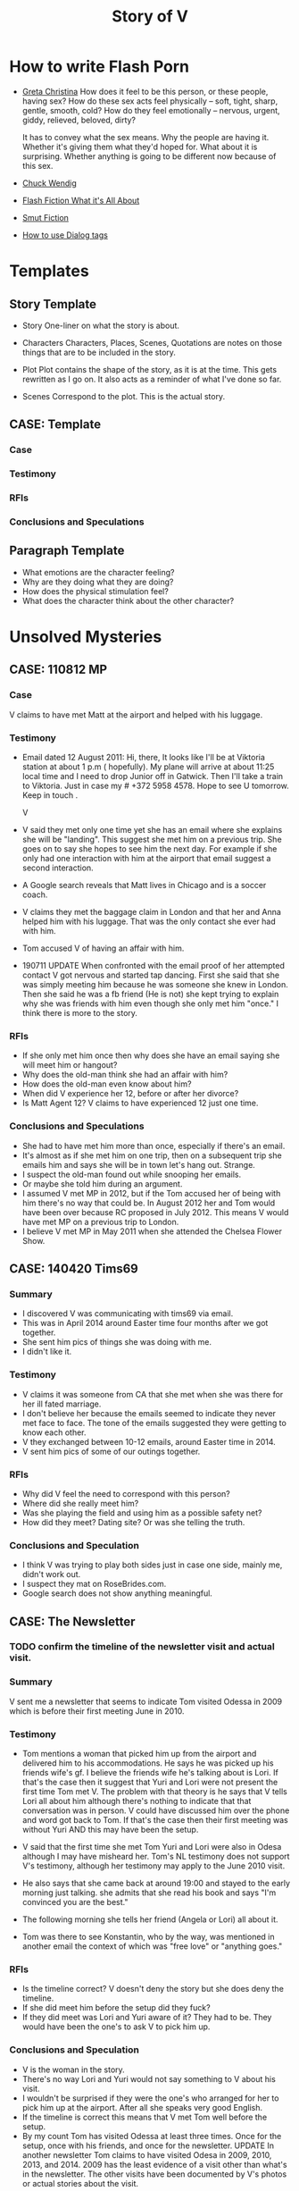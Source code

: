#+TITLE: Story of V
#+STARTUP: indent

* How to write Flash Porn
+ [[https://gretachristina.typepad.com/greta_christinas_weblog/2007/10/how-i-write-por.html][Greta Christina]]
  How does it feel to be this person, or these people, having sex? How do these
  sex acts feel physically -- soft, tight, sharp, gentle, smooth, cold? 
  How do they feel emotionally – nervous, urgent, giddy, relieved, beloved, dirty?

  It has to convey what the sex means.  Why the people are having it. Whether
  it's giving them what they'd hoped for. What about it is surprising. Whether
  anything is going to be different now because of this sex.
+ [[http://terribleminds.com/ramble/2012/06/26/25-things-you-should-know-about-writing-sex/][Chuck Wendig]]
+ [[http://www.thereviewreview.net/publishing-tips/flash-fiction-whats-it-all-about][Flash Fiction What it's All About]]   
+ [[https://www.fanfiction.net/s/9661958/1/The-Ultimate-Guide-to-Writing-Smut-Fic][Smut Fiction]]
+ [[https://thewritepractice.com/dialogue-tags/][How to use Dialog tags]]
* Templates
** Story Template
 - Story
  One-liner on what the story is about.
 
- Characters
  Characters, Places, Scenes, Quotations are notes on those things that are to be
  included in the story.

- Plot
  Plot contains the shape of the story, as it is at the time. This gets rewritten
  as I go on. It also acts as a reminder of what I've done so far.

- Scenes
  Correspond to the plot.  This is the actual story.
** CASE: Template
*** Case
*** Testimony
*** RFIs
*** Conclusions and Speculations

** Paragraph Template
- What emotions are the character feeling?
- Why are they doing what they are doing?
- How does the physical stimulation feel?
- What does the character think about the other character?

* Unsolved Mysteries
** CASE: 110812 MP
*** Case
V claims to have met Matt at the airport and helped with his luggage.

*** Testimony
- Email dated 12 August 2011:
  Hi, there,
  It looks like I'll be at Viktoria station at about 1 p.m ( hopefully). My
  plane will arrive at about 11:25 local time and I need to drop Junior off in
  Gatwick. Then I'll take a train to Viktoria. Just in case my # +372 5958 4578. 
  Hope to see U tomorrow. Keep in touch . 

  V

- V said they met only one time yet she has an email where she explains she will
  be "landing".  This suggest she met him on a previous trip.  She goes on to
  say she hopes to see him the next day.  For example if she only had one
  interaction with him at the airport that email suggest a second interaction. 
- A Google search reveals that Matt lives in Chicago and is a soccer coach.
- V claims they met the baggage claim in London and that her and Anna helped
  him with his luggage.  That was the only contact she ever had with him.
- Tom accused V of having an affair with him.  

- 190711 UPDATE
  When confronted with the email proof of her attempted contact V got nervous
  and started tap dancing.  First she said that she was simply meeting him
  because he was someone she knew in London.  Then she said he was a fb friend
  (He is not) she kept trying to explain why she was friends with him even
  though she only met him "once." I think there is more to the story.

*** RFIs
- If she only met him once then why does she have an email saying she will meet
  him or hangout?
- Why does the old-man think she had an affair with him?
- How does the old-man even know about him?
- When did V experience her 12, before or after her divorce?
- Is Matt Agent 12? V claims to have experienced 12 just one time.

*** Conclusions and Speculations
- She had to have met him more than once, especially if there's an email.  
- It's almost as if she met him on one trip, then on a subsequent trip she emails him
  and says she will be in town let's hang out.  Strange.
- I suspect the old-man found out while snooping her emails.
- Or maybe she told him during an argument.
- I assumed V met MP in 2012, but if the Tom accused her of being with him
  there's no way that could be.  In August 2012 her and Tom would have been over
  because RC proposed in July 2012.  This means V would have met MP on a
  previous trip to London.
- I believe V met MP in May 2011 when she attended the Chelsea Flower Show.

** CASE: 140420 Tims69
*** Summary
- I discovered V was communicating with tims69 via email.
- This was in April 2014 around Easter time four months after we got together.
- She sent him pics of things she was doing with me.
- I didn't like it.

*** Testimony
- V claims it was someone from CA that she met when she was there for her ill
  fated marriage.
- I don't believe her because the emails seemed to indicate they never met face
  to face.  The tone of the emails suggested they were getting to know each
  other.
- V they exchanged between 10-12 emails, around Easter time in 2014.
- V sent him pics of some of our outings together.

*** RFIs
- Why did V feel the need to correspond with this person?
- Where did she really meet him?
- Was she playing the field and using him as a possible safety net?
- How did they meet? Dating site? Or was she telling the truth.

*** Conclusions and Speculation
- I think V was trying to play both sides just in case one side, mainly me,
  didn't work out.
- I suspect they mat on RoseBrides.com.
- Google search does not show anything meaningful.
  
** CASE: The Newsletter
*** TODO confirm the timeline of the newsletter visit and actual visit.

*** Summary
V sent me a newsletter that seems to indicate Tom visited Odessa in 2009 which
is before their first meeting June in 2010.


*** Testimony
- Tom mentions a woman that picked him up from the airport and delivered
  him to his accommodations.  He says he was picked up his friends wife's gf.
  I believe the friends wife he's talking about is Lori.  If that's the case
  then it suggest that Yuri and Lori were not present the first time Tom met V.
  The problem with that theory is he says that V tells Lori all about him
  although there's nothing to indicate that that conversation was in person.
  V could have discussed him over the phone and word got back to Tom.  If that's
  the case then their first meeting was without Yuri AND this may have been the
  setup. 

- V said that the first time she met Tom Yuri and Lori were also in Odesa
  although I may have misheard her.  Tom's NL testimony does not support V's
  testimony, although her testimony may apply to the June 2010 visit.

- He also says that she came back at around 19:00 and stayed to the early
  morning just talking.  she admits that she read his book and says "I'm
  convinced you are the best."
- The following morning she tells her friend (Angela or Lori) all about it.
- Tom was there to see Konstantin, who by the way, was mentioned in
  another email the context of which was "free love" or "anything goes."

*** RFIs
- Is the timeline correct? V doesn't deny the story but she does deny the
  timeline.
- If she did meet him before the setup did they fuck?
- If they did meet was Lori and Yuri aware of it? They had to be.  They would
  have been the one's to ask V to pick him up.

*** Conclusions and Speculation
- V is the woman in the story.
- There's no way Lori and Yuri would not say something to V about his visit.
- I wouldn't be surprised if they were the one's who arranged for her to pick
  him up at the airport.  After all she speaks very good English.
- If the timeline is correct this means that V met Tom well before the
  setup. 
- By my count Tom has visited Odessa at least three times.  Once for the
  setup, once with his friends, and once for the newsletter.
  UPDATE In another newsletter Tom claims to have visited Odesa in 2009, 2010,
  2013, and 2014.  2009 has the least evidence of a visit other than what's in
  the newsletter.  The other visits have been documented by V's photos or actual
  stories about the visit.

*** Update
- V admits to introducing Tom to Konstantin but the question is why? Did she
  know Konstantin was into martial arts? 

** CASE: The Lawyer
*** Case
- Tom says that one of the reasons why he never married V was because of
  some lawyer she had a relationship with.
- He seems to imply she had an affair.

*** Testimony
- V claims she had coffee with a lawyer.
- V claims the lawyer was a local.
- V says she told Tom about the lawyer but I don't remember the reason
  why.  I think she said she was trying to make him jealous.
- V did mention an immigration lawyer in CA but that was after Tom.

*** RFIs
- How did Tom find out about the lawyer?
- Does she still see the lawyer?
- Is he in Odessa?
- Is he an acquaintance or customer?
- Did he know H1?
 
*** Conclusions and Hypothesis
- Based on some recent testimony see CASE: Agent 12 it seems V had an affair
  with the lawyer.  I suspect he was a customer.
- Agent 12 is a local.
- Agent 12 is most likely a customer or an acquaintance.
- V seems to have a history of meeting other men while she is in a relationship.
  - Massimo when she was married to H1.
  - MP and the Lawyer while she was with Tom.
  - Tims69 with me.

** Case: Agent 12
*** Case
- V claims to have been with 12 inch cock

*** Testimony
- She said she was with a 12 inch cock.
- One time
- Limited to missionary
- Said it hurt
- Said she sucked it 
- She claimed it was Tom but I don't think it was not based on the testimony
  given above.
- 20190704 
  V now says Agent 12 was a local. It was someone she didn't expect to have sex
  with which means she knew him either as a friend or customer. when asked if it
  was one of her customers she said the doesn't remember. Clearly it was one of
  her customers. She also said it was after her divorce. I'm thinking it was the
  lawyer, after all Tom claimed she cheated on him with a lawyer and she admits
  to having "coffee" with one.  V said she also let him titty fuck her and she
  stroked his big cock.

  V also claims he wasn't married although I'd say there's a 5050 chance he was.
  V claims she did not fuck him at the apartment.
  This might be how Cialis knows her because of the lawyer.  I suspect Yanna or
  Angela may know him as well.
  V said he called her again but she didn't go on another date.

  I made a joke once and said that I might interview one of her former lovers
  and she said "maybe".  The lawyer could be that person.  He must be somewhat prominent.

*** RFIs
- Was this before her divorce or after? After
- Is he still her customer?
- If not a customer does she still run into him?

*** Conclusions and Speculation
- I suspect it may have been Matt Pearson.
- I don't think it was 12 inches.  She exaggerates.
  
** Case: Chechen
*** Case
- V claims to have dated a Muslim man.

*** Testimony
- V made comments about being in a relationship with a Muslim man.
- She seemed to indicate that he was overbearing.

*** RFIs
- Who is he?
- Is he still in Odessa?
- What country is he from?

*** Conclusions and Speculation
- I assume it was after her divorce.

** CASE: 120704 July 2012 Newsletter
*** Case
- Tom writes that "two friends betrayed him"
- Tom plans a trip to Odessa in OCtober 2012 the same month V is married.

*** Testimony
- V claims there was no betrayal.
- V says that Tom did not attend the wedding.

*** RFIs
- Is it possible he wanted to goto Odesa to win back V?
- Did he actually goto Odesa?
- Did V start a relationship before she ended the one with Tom?
- Did he try to get Yuri to intervene?

*** Conclusions and Speculations
- Betrayal suggest V cheated while she was still with Tom.
- In the newsletter Tom is in Russia.  He sounds like he is there to speak to
  Yuri about the situation.  He seems to be reflecting on what's going on.

** CASE: 1201dd Last Dance
*** Case
- V claims she never cheated on Tom with RC, there was no overlap.

*** Testimony
- V claims there was no overlap between Tom and RC.
- V claims stopped in NY on her way back to Odesa, after visiting in CA.
- V claims she stayed at Ron McNulty's place and that he wasn't there at the
  time.
- V claims that Tom arranged for her to stay there BEFORE she went to CA.
- V said that Tom met her in NY and she slept with him one last time
*** RFIs
- When was she in NY?

*** Conclusions and Speculations
- V was active with Tom up until Feb 2012 when he visited her.  There's a
  picture with Dima and Tom dated Feb 2012.  After Feb there seems to be no
  connection between the two.
- There's a pic of V and RC in a restaraunt dated Jun 2012 for her birthday.
- This is confusing because RC proposed in July, which is also when Tom was in
  Russia.
- So when did V have an opportunity to meet Tom in NY for their last dance?
- Is it possible that V met with Tom before she visited CA?
- What if this was a planned meetup with Tom before he went to Russia.  She
  meets him in NY in June BEFORE she goes to CA.  She tells him it's over, he
  asks if she is planning on seeing RC, she says yes.  Tom goes to Russia.
- Could this be the first time she's meeting RC in CA? I don't think so because
  he wouldn't ask her to marry him if this was her first visit.

*** Case Closed
  
** CASE: 111205 A Christmas Story
*** Case
- When did V betray Tom and what exactly did he mean by betrayal?
- V met RC in Oct 2011 and one year later they were married in Odesa.
- V had to have some physical contact with RC between Oct 2011 and Oct 2012.
- The only known record of contact was when she met with him Jun/Jul 2012.  That
  could not have been the first physical contact because he proposed in
  Jul 2012.
- V claims the itinerary was used to get her Visa.  The problem is that's not a
  requirement.  Why would a country use that as proof when they haven't even
  granted a Visa? I remember one year she tried to use the same trick going to
  England but in that case it was a hotel reservation which makes more sense.
  Typically there is no cancellation fee and the point is to show the authorities
  you have a place to stay.

*** Testimony
- V said she had no overlap between Tom and RC.
- There is an itinerary that shows V traveling to JFK from Warsaw dated 15
  Dec 2011.  Her return flight JFK to Warsaw on 27 Dec.  12 days in NYC.
- There's no indication that she flew from NYC to CA although it could be
  possible.
- V vehemently denies spending Christmas in NYC or the states in general.
  At one point I suggested she was there with RC and she actually stopped and
  thought about it but then said it was "too soon" or something to that
  effect.  I believe she was there to see RC.  How could you forget being some
  place for 12 days? I don't buy it.  She was there cheating on Tom, then goes
  straight back there 11 days later to be with him and at the end tell him
  it's over.Not cool. She said something along the lines that how could she be
  in NYC in DEC then turn around and visit Tom in CA.  She implied that she
  was not an Oligarch.  I replied that maybe someone paid for your ticket. 
- V said that even if she went to NYC who would she stay with, again
  entertaining the possibility that it might've happened.  That's she could
  have stayed with Tanya or it was paid for by RC.
- V also made the argument that she had kids and would not be away from them.
  That too is bs because she had no problem leaving them alone to sleep with
  Tom. 

*** RFIs
- Who did V stay with?
- Who was she seeing?
- Did she stay in NYC?
- If not where did she go? CA?

*** Conclusions and Speculations
- V had to have visited RC during this time.  This was the only time she could have sealed the
  deal.  Their next meeting wasn't til June/July when he proposed.  There's no
  way they could have established a physical relationship the same month he
  proposed.  There are no other documented meetings between the two.  Dec 2011
  had to be it.
- I believe she stayed with Tanya.

*** Case Closed
- V's vehement denial suggest she is hiding something.  
- She returned to CA in Jan to be with Tom AND this is also the time she stayed
  in Rick McNulty's place in NYC.  See CASE: Last Dance.

* Secrets
- Roadside blowjob.
- Outdoor sex.
- Prostrate massage.
- Overlapping partners.
- Infidelity.
- Had a porn sized dick.

- Taught a sex class in Thailand.
- Demonstrator for a sex class.
- Watched Tom with another woman.
- Someone watched her while she had sex.

* Timeline
** 2009
- In Tom's Oct 2018 NL he mentions that fact that his first visit to Odesa was
  in 2009.  He states that a friend of a friend picked him up at the airport (V).
  Later that night around 7 pm she knocks on his door and they spend all night
  drinking wine and talking, she tells him she read his book and said "I'm
  convinced you're the best." The following day she talks about him with her
  friend (Angela).
- Tom was visiting Konstantin and Artem for training.
- I'm sure the woman who picked him up is V.
- Why? She speaks good English and Yuri would have told her of Tom's visit.  V
  claims Tom is mistaken about the year but does not deny the story.  Is it
  possible she started a relationship with him in 2009? Which begs to question
  was his visit in 2010 setup by Yuri or did V ask for the setup?
- In that same NL Tom claims to have visited Odesa in 2009, 2010, 2012,
  and 2014.

** 2010
- March
  - V is divorced from #1.

- June
  - Tom arrives in Odesa to take care of V.  Did V ask for the visit based on
    her contact with him in 2009, or did Yuri set it up.

- July
  - V and Tom are in Paris together.  V claims he wasn't invited and just showed
    up but that didn't stop her from having fun with him.  She made it sound
    like she didn't want him there but I think that's BS.  They just started
    their relationship (supposedly) in June which means she was still in love
    with him.  Plus she is with him in Istanbul looking very happy.

- October
  - V and Tom vacation in Istanbul.
  - Tom is also training two students while they are in Istanbul.  Who were the students?

- November

** 2011
- January
  - 08 V is in Sofia Bulgaria skiing.

- February
  - 14-19 Islanda Village Resort.  V claims to have made the reservation but
    then canceled it when she learned she had to take a boat to the island.
  - V and Tom vacation in Thailand.  V claims to have had a separate room while
    in Bangkok but one room when they went to the resort.  I don't buy it.

- May
  - V is in London for the Chelsea Flower Show.
  - I believe this is when she meets MP.  V states that Ana was with her when
    they met MP.  She said she helped him with his bags, which is odd.  I've
    traveled all over and have never needed help with my bags.  I wonder if Ana
    remembers him? I remember in one of V's emails her talking about the size of
    "Matt's" cock.  Which Matt was she talking about?  

- August 
  - 11 V is in Paris with the kids.
  - 12 V meets MP in London.  
  - 21 V is in London with both kids.

- October
  - Tom and RC visit Odesa.  V's first time meeting with RC.
  - 1 year later V and RC are married in Odesa.  V claims there was no overlap
    between Tom and RC although I'm sure there was some "emotional" overlap.  In
    other words there may not have been any physical contact but surely the
    "flame" was ignited while she was still with Tom.  This is just as bad or worse.

- November
  - Tom is still in Odesa.
  - I believe at this point V starts communicating with RC. This is the
    beginning of the end for Tom.

- December
  - 15 Warsaw to JFK
  - 27 JFK to Warsaw
  - 28 Warsaw to Odesa
  - Three days later she is Moscow.
  - In less than two weeks (11 days) she is heading back to the states to CA.
  - No other flights indicated.  It looks like she stayed in NYC for 12 days.
  - Is it possible she met Rick on NYC? This would make sense and answer the
    question regarding the betrayal.  If this is true then there is overlap, no
    question about it.
  - Scenario 1: She meets RC in NYC where they seal the deal.

  - UPDATE
    V claims to have made the reservation so she could get her Visa to visit
    Tom.  She cancels the reservation.
    There's a picture of her and Artem on a plane going to Moscow dated 27
    December which means she is probably telling the truth about the fake reservation.

** 2012
- January
  - 01 V is still in Moscow.
  - 17 JFK-LAX 
  - 30 LAX-JFK
  - 2012.01.29 V is in CA with Tom.  They visit Hotel Coronado.  Confirmed with
    a fb post of three pics of the hotel.

  - I also believe this is when the last dance took place.  They flew from CA to
    NY but it's possible she didn't end it right then.
  - Opportunity #1 to end it.
  - Did she seal the deal with RC during this visit? She would have had
    to sneak around.
 
- February
  
 
- March
  - Tom's January 2012 Newsletter indicates he will be in Vegas in March.  

- April
  - Tom's May NL indicates he is in CA.

- May
  - 1-6 May Tom is in Vietnam (May 2015).  I recall V writing a letter about his
    trip to Vietnam saying how proud she was of him.  Could she still be with him?
  - Tom writes about heartbreak in this NL.  If he is writing about "his"
    heartbreak then she would have ended it in January or February maybe while they are in NY
    on their way back to Odesa.  
  - Why did it take so long for him to write about it? When did he find out? Is
    it possible she didn't tell him in Jan/Feb? Maybe she was waiting to seal
    the deal with RC.
  - 30 Tom is in Odesa.  
  - Opportunity #3 to end it.

- June
  - 3 Tom leaves Odesa (May 2015 NL).
  - 4-17 Tom is in Russia (May 2015 NL).
  - 18-28 Tom returns to Odesa.  This makes sense V's birthday is on the 19th
    (May 2015 NL). It seems to be V would have left for CA by now, which means
    Tom was in Odesa without her.
  - 20 V is in CA with RC celebrating her birthday. 
  - Betrayal?
  - Is V still with Tom during this time? The dates don't seem to support this
    as being the last dance. 
  - It looks like the only time V would have had an opportunity to be with RC is
    in January.  V has no documented trips between Jan and Jun.  

- July
  - 23 Odesa to Istanbul
  - 23 Istanbul to LAX
  - 26 LAX to Istanbul
  - 27 Istanbul to Odesa
  - 04 Rick proposes.
  - Tom is in Russia sulking contemplates another Odesa visit.
  - 2012.05.16-31 Johannesburg S. Africa.

- August
  - V takes Artem to English camp.  She emails MP and tells him she will be
    in London and that they should hangout.  If she only met him once then why
    is she talking about her plane landing? Something is suspicious.  Tom claims
    she cheated on him so it had to have happened before 2012.
  - 13-20 Tom is in NY (May 2015 NL)
  - 25 V is on a yachting trip in Odesa.

- October
  - V is married to RC in Odesa.
  - 6-23 Tom is in CA (Jul 2012 NL)
  - 2-17 Tom is in CA (May 2015 NL)
  - 19 V posts on fb that she is engaged.
  - 22 V is on her honeymoon in Israel.

- November
  - 28 V celebrates Artem's birthday with RC over Skype.

- December
  - 29 V is in Moscow with Lori.
  - Tom's December NL announces V and RC's engagement and says they met in 2011.

** 2013
- January
  - 14 ODS-IST
  - 14 IST-LAX
  - 27 LAX-IST
  - 28 IST-ODS
  - V is in CA for RC's birthday.

- February
  - 14 V and RC goto Vegas.
  - 26 V is in CA.
  - Ana is hurt while skiing with Dima.  V is still in CA.

- June
  - 13 V is in CA.
  
- September
  - V meets Vince two days before she leaves for CA.
  - V and kids go surfing.
  - V goes to CA and is officially married.

- October
  - V returns to Odesa her California dream shattered.

- December
  - 24 V sees Vince.

** 2014
- January
  - 06 V seals the deal with Vince.

- April
  - V is sending emails to tims69.  Note Vince learns about the letters in
    August when he snoops V's emails.

- August
  - Vince snoops V's emails and learns all kinds of good stuff.
    
** 2018
  - 2018.10 Tom's October NL indicates he was in Odessa in 2014.  I believe Tori
    got her facetime call that year.  Maybe it was around October or November.

* Weird shit V believes
- V believes if she gets naked in front of a man, the man will not think about
  fucking her.
- V believes that a microwave heats the container for example the dish or bowl
  instead of the food. 
- V said that one hour of swimming was enough to flatten her belly.
- "Bugs are bugs, and bees are bees"

* Who is V?
- Who is V?
  1. Does not like confrontation.
  2. Likes it when she is not challenged.
  3. Tries to misdirect or change subject when uncomfortable.
  4. Forgetful.  She may not lie, but she could definitely forget.  Keep this in
     mind when questioning her.
  5. Doesn't mind going on separate vacations.
  6. Likes to stroke ego.
  7. Will do things to make others happy at the expense of her own happiness.
  8. Overly enthusiastic which sometimes clouds her judgement.
  9. Impressed by everything. 
    
- What makes her sexual?
  - Likes to fuck.
  - Prefers to cum PIV.
  - Prefers oral as warm up not main event.
  - Has tried anal.
  - Wide range of experiences.
  - Too many partners to remember.
  - Wrote a sex manual.
  - She loves sex and is not afraid to admit it.
  
* Casual Encounters
** Agent 12
V has an encounter with an oversized cock.

- Plot
  - V emails Mr. Big telling him she will be in London for a week and wants to
    know if they can hangout.
  - Mr. Big replies he is available and remembers their first encounter
    together.  He strokes his massive cock until he cums.
  - V gets rid of her kids and waits for Mr. Big to arrive at her hotel room.
    When she opens the door he immediately grabs her and gives her a passionate
    kiss.
  - Mr. Big asks her if she remembers what happened the first time they met.
    She, does and asks if she can do more to his huge cock than touch it.
  - Mr. Big responds by fucking her although getting into her tight pussy is
    hard at first, afterwards V goes animal on him.  She wonders how she can
    fuck a smaller cock after Big's dick has been in her.

- Characters
  V - She is away on vacation with her kids but it doesn't stop her from
  continuing her adventures.
  Mr. Big - V emails Mr. Big who she met on a previous trip and tells him she
  will be in London for a week.  Mr. Big remembers when they first met although
  he didn't fuck her then, he gets signals from her that she is ready.  During
  that first meeting he shows her his cock and she touches it but nothing else
  happens.  They were drunk. 

- Story

** Have a Taste
V's husband wakes up and finds V's best friend in a state of undress.

- Plot
  - V's friend tell her husband that she hasn't had a man in many years.
  - V told her it was ok if he had a taste but was not to fuck her or get his dicked sucked.
  - V's husband eats her friends pussy and brings her to a very loud orgasm.
  - Neither one of them knows that V is watching from the doorway.
  - Afterwards V rewards her husband with a very wild dick sucking.

- Characters

- Story
  V's husband wakes in the middle of the night and is invited to taste her best friend.

"It's ok, if you can get him to do it I don't mind" V said.

I feel sorry for her V thought.  To not know a man's touch, or any touch for
that matter is a crime against nature.  How could she go so long?

My husband is adequate when it comes to oral pleasure, my previous lover known
as Tom was much better, but I love my husband and am obligated to give
him an above average rating in this area.  Ahhh, but Tom, I'm getting
wet thinking about his tongue between my legs.  I have never gotten so much
pleasure from one man.  He was absolutely perfect in every way, especially for
someone his age.
* Tom
** Heat of The Night
V sneaks off in the middle of the night to get fucked from behind. V has a
strong desire to be with Tom so she sneaks off at night leaving her kids
with her mom. V really has a need for Tom's cock. She wasn't able to cum
their first time together because she was too nervous.

- Characters
  V - Is recently divorced and feeling low in confidence and self-esteem.  She
  needs a man to show her how desirable she is.  She is willing to do or try
  anything to prove herself.

  Tom - Is 20 years older than V and is a trained Kunf-fu master.  He also
  teaches Taoist lovemaking and has written a book about it.  He is a master
  lover and world-famous.  He's been brought in to make V feel like a woman.

- Story
  - Scene 1: V is at home lying in bed but she can't sleep. She is torn with
    anxiety and desire because she wants to sneak off and be with Tom. She has
    unfinished business with him, she needs to cum.
    
  - Scene 2: It's late at night and Tom here's a knock at the door.  He's
    pleasantly surprised to find V standing there in a long coat.  Little does
    he know that underneath is just panties and no bra.

  - Scene 3: V tells Tom that he is the best and that she needs his hard cock.
    She promises to do whatever he wants as long as he makes her cum.  Tom
    smiles and asks her if that's really the deal she wants to make.  She
    answers yes.

  - Scene 4: Tom fucks V and gives her the best orgasm of her life.

** The Great Escape
V's old-man is visiting with some of his Kung Fu students. Although V is happy
to host them she is disappointed that she won't be able to fuck Tom
whenever she wants.  

- Characters
  V - In a new relationship V is excited to explore areas of her sexuality she
  didn't know existed.
  Tom - V's lover, professional sex instructor, and 20 years older.
  Rick - Tom's friend and potential fuck-interest for V.
  Matt - Another visitor.

- Story (four scenes ~ 375 words per scene)
  - V's boyfriends friends are vising for the week.
    - She pictures herself fucking one of the friends.
    - She wonders who has the bigger dick.
  - V hasn't fucked her boyfriend in two days.
    - She touches herself in the bathroom.
    - She tells her boyfriend how much she wants to fuck him.
    - She offers her boyfriend a threesome.
  - V doesn't care who's in the house she is going to fuck her boyfriend.
    - V decides to fuck her boyfriend.
    - V makes out with her boyfriend while one of his friends watches.
    - V's boyfriend fingers her while his friend watches.
    - V's boyfriend fingers her in the kitchen.
  - V fucks the shit out of him.  Probably the wildest fuck yet.
    - V's boyfriend eats her pussy from behind.
    - V gives her boyfriend a prostrate massage while milking his cock.
    - The house guests hear whats going on.

"V I'd like you to meet two of my favorite students, this is Rick and this is
Matt" Tom said.

"Hi, my name is V." I said extending my hand.

Matt was a little to young for me.  After being with my first husband and Tom
I've come to prefer older more experienced men.  On the other hand Rick was just
my type.  As a physical specimen he wasn't that impressive but the one thing
that caught my interest is he wasn't married.  
** I Spy
- Plot
  - V has been waiting all day and is angry because of it.  
  - Tom has been teaching all day and is ready to fuck but he also has a surprise
    for V.  
  - Tom has arranged for two of his students to walk-in on them in their hotel room while
    they are fucking.  The idea is to further develop V's sluttiness and at some
    point introduce her to group sex.  
  - Because of her anger V is unusually aggressive in bed and discovers a new side
    to her sexuality which is sometimes she needs to fuck with abandon.

- Characters
  V - Recently divorced V is discovering her true sexuality and loving it.  She
  has learned things that she could never have learned with her ex-husband.

  Tom - 20 years older than V, Tom is showing her the best way to be a slut.

  Ron - One of the hidden friends.

  Matt - One of the hidden friends.
 
- Story
   
** The Big Apple
V says goodby to her old man in style.  In V's mind Tom is the best fuck she's
ever had, and may be the best she will ever have so she decides to give up her
pussy one more time.

- Characters
  V - V has decided to give up on Tom because he refuses to leave his wife.  She
  has her sights set on Tom's friend but has not give him a ride yet.  Before
  she drops Tom she plans to show her appreciation for all good fuckings he's
  given her.
  
  Tom - Tom knows V is not happy with him.  His age difference and the fact that
  he will not divorce his wife are two factors she cannot overcome.  He also
  knows that he is the best fuck she's ever had and most likely will ever have.
  He plans to give her the best going away she's ever had.

- Scenes
  - V tells Tom it's over.  Tom understands and ask that he spend one more night
    fucking her.  V is turned on and agrees/

  - Tom shares some special techniques with V and makes her cum several times.
  
  - V is torn between dumping Tom, how can she give up such good fucking.

  - V tells Tom she plans on dating Rick.  Tom understands and tells her about
    Rick's techniques. 
** What Happens in Vegas Stays in Vegas
- Story
  V visits Vegas for the first time and shows her appreciation.

- Characters
  V - Her first time in Vegas and still leaning to be a slut.
  Tom - Her much older teacher.

- Plot

- Scenes

** On The Road Again
- Story
  V takes a trip with her old-man and gets fucked in a trailer.

- Characters
  Characters, Places, Scenes, Quotations are notes on those things that are to be
  included in the story.

- Plot
  Plot contains the shape of the story, as it is at the time. This gets rewritten
  as I go on. It also acts as a reminder of what I've done so far.

- Scenes

** Tequila Sunrise
 - Story
   V is fucked while sitting on a wall.

- Characters
  V - On vacation with Tom in Thailand.  she is in full animal sex-mode.
  Tom - Intent on introducing V to all forms of debauchery.

- Plot
  V and Tom take walk at night and talk about their future together.  All of a
  sudden V starts to rub Tom's cock.  He rips off her panties and fucks her
  while she sits on a wall.
 
- Scenes
  
** Trading Places
 - Story
   V agrees to trade partners that witnessed her sucking off Tom.
 
- Characters
  V - Ready to try new slutty things.
  Tom - Traded V to another couple.
  Scott - Husband to Jennifer with an oversized cock.
  Jennifer - Hot and sexy fucks like a pornstar.
 
- Plot
  - After watching V's performance at sunset a married couple proposes trading
    places.
  - V is reluctant at first but then Jennifer pulls our her husbands cock which
    is the biggest V has ever seen.  She immediately agrees.
  - V is alone with Scott and is afraid of his big cock.  He reassures her and
    teaches her how to handle his monster.
  - V learns how to deal with his huge cock by using lots of lube.  In the
    process she comes to love being stretched and pounded deep.
 
- Scenes
  Correspond to the plot.  This is the actual story.

* California Dreamin
** Sidetracked
V sucks dick on the side of the highway on the way to Vegas. V and her lover
have a conversation about sex. Still in the honeymoon phase they are constantly
fucking. V's lover asks where V has sucked dick in the past. V tells him in all
sorts of places theater, parking lot, beach, car. V starts to rub her lovers
cock, he has a hard time concentrating on driving. V's pussy is throbbing, she
is thinking of sucking his cock while he drives. They are on the highway going
to Vegas about 10 miles outside of Barstow in the middle of nowhere.

- TODOS

  - TODO When V starts playing with herself Rick describes her body and why she
    is so sexy. See Delta of Venus "Pierre"

- Characters 
  V - Recently divorced with a new outlook on her sexuality.
  Unburdened by her previous life she pusues erotic adventures all over the
  world. 
  Rick - Met V on a trip to her country and has fallen in love.  What he really
  loves is the way V takes care of him in the bedroom.
  
- Scenes 
  - V's proposes a roadside blowjob. V has a flashback to the year before
    sucking dick in a car. She tells her lover the story but doesn't say who it
    is. It's her previous lover who is also friends with her current lover. She
    thinks about how much better a fuck her former lover is. She asks him to
    pull over and begins to suck his dick.
  
  - V's sucks her lovers cock. She loves a hard cock in her mouth. She's been
    sucking dick since she was 16. She's never had a bad experience sucking
    dick. She loves how it makes her lover feel. She does it out of love.

- Story 
  We were two hours into a four our drive about 10 miles outside of Barstow on our
  way to Vegas.  God, it was hot even though the AC in the truck was going full
  blast.

  Rick is my fiance.  53 years old, somewhat balding, with a paunch for a belly he
  wasn't exactly the stud I imagined but he was a good man and slightly above
  average in bed.  We were introduced a year ago by my former lover, Tom.  Tom was
  20 years older than me and a world renown lover.  That's right I said "world renown."
  Apparently Tom wrote a book on Ancient Lovemaking Techniques and is also a
  lifelong student and teacher of Kung Fu.  I met Tom right around the time I got
  divorced but apparently it was not a chance meeting.  It was actually a setup by
  my very good friends, an attempt to boost my confidence and self-esteem.  To put
  it bluntly Tom was called upon to fuck me back to being beautiful and he was
  quite successful.  He was passionate lover with a sizeable cock who could last as long
  as I needed him too.  I'm sorry I shouldn't be talking about Tom, but sometimes
  I can't help it.  He was truly a good fuck but I will save those stories for
  later.

  Rick wasn't a bad lover but he was no Tom either.  His cock was about two inches
  shorter and half as thick.  I'm not a size queen but after experiencing Tom's
  size it was hard for me to feel anything less. What I did like about Rick's size
  was he was easy to go down on.  Ladies, have you ever tried to suck a thick
  cock? I can tell you that after about five minutes your jaw starts to ache and
  you feel like giving up.

  For the last hour Rick has been asking me about my past sexual adventures.  I
  think this is common with all men, needless to say he hasn't been the first man
  to ask me about such things.  I find it amusing, if you tell them the
  truth they get jealous, hurt, or start lacking confidence. The topic of this
  conversation was oral sex.  The usual stuff how many have you had? Too many to
  count I thought with a smile.  What's the largest you've had? Twice as large and
  thick as you my dear Rick.  Where have you done it? Now that one I was willing
  to answer, just to see his reaction.

  "Where have I gone down. let's see." I said "Locker room, park, movie theater,
  elevator, beach, dorm room, changing room, countless hotel rooms, balconies, boy
  friend's parents house, to name a few."

  The look on Rick's face was priceless, of all the places I named he's probably
  only done it in a hotel room.

  "What's wrong baby?" I said.

  "That's a lot of places to have gone down. Were you ever caught?"

  That's one question I wasn't going to answer. I remembered a time while going
  down on my boyfriend his buddy walked in on us. I was surprised but didn't stop,
  and it's a good thing because my boy friend just started to cum flooding my
  mouth with an ungodly amount of his cum.  Rather than walk out of the room his
  buddy came up behind me and started stroking my pussy, that's another story.  By
  the way there are lots of them.  I found out later that my boyfriend planned the
  "walk-in" with his buddy.

  "No my love I was lucky in that regard."

  Rick said "I noticed you've never done it in a car."

  "You know, you're right.  Would you like to fix that?"

  "I thought you'd never ask." He said.

  Rick pulled over on the side of the highway and pushed his seat all the way back
  to give me room to work.  I unbuckled his jeans and pulled out his cock, it was
  hard as glass and the head was a purplish red.  I could smell his sweat and knew
  he was "pre-cumming" during our conversation.

  I grabbed his cock and stroked it slowly.  I must say Tom taught me well.
  He said the best time to sock a cock was when it was hard.  He said I should
  "tease it til it hurts."  I could tell by the color of his cockhead it "hurt."

  I bent down and slowly ran my tongue around the head. With my other hand I felt
  for his balls and gently massaged them. Ladies, men love it when you play
  attention to their balls, just so you know. Massaging, licking it doesn't matter
  if you are tired and want them to cum right away start playing with their balls.
  I could feel his hardness twictching as I pushed it deeper into my mouth. At the
  base of his cock I applied more pressure with my lips creating the same
  sensation as if he were balls deep inside me. Ladies every man is
  different, you need to find out what gets them off or else you will be making a
  lot of mistakes. Rick likes it slow, deep, and wet.  

  I could tell he was close, Rick could only take about five minutes of sucking
  and then he'd blow his load.

  Sensing he was close I started moving my head faster and added my hands stroking
  and sucking at the same time.

  I could taste his precum oozing more and more and knew he was there.

  With a groan he grabbed my head and held it down.  His cocke started spasming as
  he came deep in my mouth.  I tried to swallow every drop but some of it came out
  the side of my mouth.  I raised my head and continued sucking til he grabbed it
  and held it in place.  At this point I knew it his cock was too sensitive for
  anymore attention.  His cock remained in my mouth but I kept my head still.

  "So, baby how did you like it?" I was teasing him.  I knew he liked it, I've
  never had any complaints in this area.

  "My God baby I love you." He said.

  "I know my love, but keep in mind I will expect you take care of me when we get
  to the hotel."

  I reached inside my shorts and fingered my wetness.  I place my fingers on his
  lips so he could taste it.

  "Yes, my love when we get to Vegas I will be sure to take care of you, or find
  someone who will."

  Now it was my turn to be surprised.  The thought of another cock invading my
  softness was certainly an option.

  I love being a slut.

** Another Vegas Vacation
- Plot
  Rick hires a giggolo to take care of V with the condition that he gets to
  watch.  V is nervous but very turned on, she fucks Jason in the most
  animalistic way.
 
- Characters
  V - Excited to be in Vegas V does things she would never do anywhere else.
  Rick - V's boring fiance shows signs of excitement.
  Jason - Giggolo with a huge cock.

- Story
  Rick follows through with his promise to get her an adequate substitute. 

** Mr. Clean
V discovers an enema kit in her fiances closet.

* Higher Learning
** Lick It Up
- Story
  V's college boyfriend helps her see the light with his active tongue.

- Characters
  Characters, Places, Scenes, Quotations are notes on those things that are to be
  included in the story.

- Plot
  Plot contains the shape of the story, as it is at the time. This gets rewritten
  as I go on. It also acts as a reminder of what I've done so far.

- Scenes

** Dogs and Cats
- Story
  V wakes up to her pussy being eaten and get a big surprise.

- Characters
  Characters, Places, Scenes, Quotations are notes on those things that are to be
  included in the story.

- Plot
  Plot contains the shape of the story, as it is at the time. This gets rewritten
  as I go on. It also acts as a reminder of what I've done so far.

- Scenes

** Three's Company
- Story
  V is surprised by a second cock pushing into her from behind.

- Characters
  Characters, Places, Scenes, Quotations are notes on those things that are to be
  included in the story.

- Plot
  Plot contains the shape of the story, as it is at the time. This gets rewritten
  as I go on. It also acts as a reminder of what I've done so far.

- Scenes

** Professor Proton
V is tutored by her much older professor.
 
* In the Beginning
** First Time
V is taken for the first time inside a locker room.

- Plot

- Characters

- Story

** Watch and Learn
V's friend learns how it's done by watching V.

- Plot

- Characters

- Story

** Sharing
- V's lover takes her friends virginity while V coaches her.
** Hey I Know You
V meets a man who tells her they've met.  V is surprised and does not remember
him.  Apparently they met about three years ago when he was visiting with her
former lover Tom.  Her new friend tells her that she showed no interest in him
and that he remembers seeing her and Tom fuck.  She asks how he saw them and he
tells her that Tom had hidden cameras in the bedroom.  V is mad but turned on
and asks did he like what he saw.  Her new friend smiles and says maybe.
* Movement Tracker
 - 12 Jun 
   Golden took CTO half-day, Silver went to the hospital.  Neither one was back
   when I left at 16:00 
